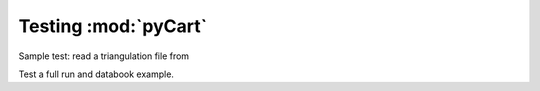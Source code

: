 
.. _test-pycart:

-----------------------
Testing :mod:`pyCart`
-----------------------

.. testsetup:: *

    # System modules
    import os
    import shutil
    # Numerics
    import numpy as np
    
    # Modules to import
    import cape.test
    import pyCart
    import pyCart.tri
    
Sample test: read a triangulation file from

.. testcode::

    # Path to bullet triangulate
    fbullet = os.path.join(cape.test.ftpycart, "bullet")
    # Paths to triangulation and Config files
    ftri = os.path.join(fbullet, "bullet.tri")
    fxml = os.path.join(fbullet, "Config.xml")
    
    # Read the triangulation
    tri = pyCart.tri.Tri(ftri, c=fxml)
    # See it
    print(tri)
    
    # Get the bounding box for component 'cap'
    BBox = tri.GetCompBBox('cap')
    
    # Calculate deltas
    dx = np.abs(BBox - np.array([0.0, 1, -1,1, -1,1]))
    # Tolerances
    print(np.any(dx > 0.02))
    
    
    
.. testoutput::

    <cape.tri.Tri(nNode=2447, nTri=4890)>
    False
    
Test a full run and databook example.

.. testcode::

    # Bullet test folder
    fbullet = os.path.join(cape.test.ftpycart, "bullet")
    # Go to this folder.
    os.chdir(fbullet)
    
    # Clean up if necessary.
    if os.path.isdir('poweroff'): shutil.rmtree('poweroff')
    if os.path.isdir('data'):     shutil.rmtree('data')
    # Remove log file if necessary
    if os.path.isfile('test.out'): os.remove('test.out')
    
    # Show status
    cape.test.shell('pycart -c')
    
    # Run one case
    cape.test.shell('pycart -I 0')
    
    # Assemble the data book
    cape.test.shell('pycart -I 0 --aero')
   
    # Read the interface
    cart3d = pyCart.Cart3d()
    # Show it
    print(cart3d)
    # Read the databook
    cart3d.ReadDataBook()
    # Get the value.
    CA = cart3d.DataBook['bullet_no_base']['CA'][0]
    # Test it
    print(abs(CA - 0.745) <= 0.02)
    
.. testoutput::

    <pyCart.Cart3d(nCase=4, tri='bullet.tri')>
    True

    